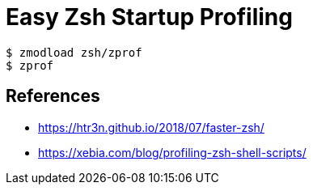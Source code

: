 = Easy Zsh Startup Profiling

[source, sh]
----
$ zmodload zsh/zprof
$ zprof
----

== References

* https://htr3n.github.io/2018/07/faster-zsh/
* https://xebia.com/blog/profiling-zsh-shell-scripts/